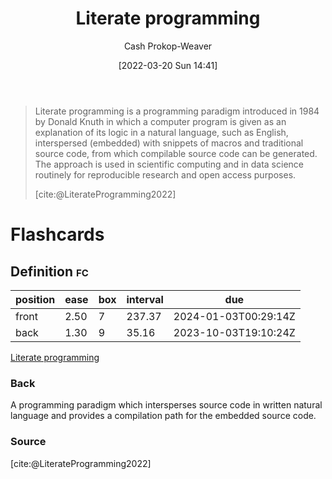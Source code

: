 :PROPERTIES:
:ID:       5c82bd2b-141a-420f-8289-4fff9514b769
:LAST_MODIFIED: [2023-08-29 Tue 08:14]
:END:
#+title: Literate programming
#+hugo_custom_front_matter: :slug "5c82bd2b-141a-420f-8289-4fff9514b769"
#+author: Cash Prokop-Weaver
#+date: [2022-03-20 Sun 14:41]
#+filetags: :concept:

#+begin_quote
Literate programming is a programming paradigm introduced in 1984 by Donald Knuth in which a computer program is given as an explanation of its logic in a natural language, such as English, interspersed (embedded) with snippets of macros and traditional source code, from which compilable source code can be generated. The approach is used in scientific computing and in data science routinely for reproducible research and open access purposes.

[cite:@LiterateProgramming2022]
#+end_quote

* Flashcards
:PROPERTIES:
:ANKI_DECK: Default
:END:
** Definition :fc:
:PROPERTIES:
:CREATED: [2022-11-22 Tue 11:29]
:FC_CREATED: 2022-11-22T19:31:16Z
:FC_TYPE:  double
:ID:       4a7471a2-9141-4e33-a335-8f9a22dadc59
:END:
:REVIEW_DATA:
| position | ease | box | interval | due                  |
|----------+------+-----+----------+----------------------|
| front    | 2.50 |   7 |   237.37 | 2024-01-03T00:29:14Z |
| back     | 1.30 |   9 |    35.16 | 2023-10-03T19:10:24Z |
:END:

[[id:5c82bd2b-141a-420f-8289-4fff9514b769][Literate programming]]

*** Back
A programming paradigm which intersperses source code in written natural language and provides a compilation path for the embedded source code.
*** Source
[cite:@LiterateProgramming2022]
#+print_bibliography: